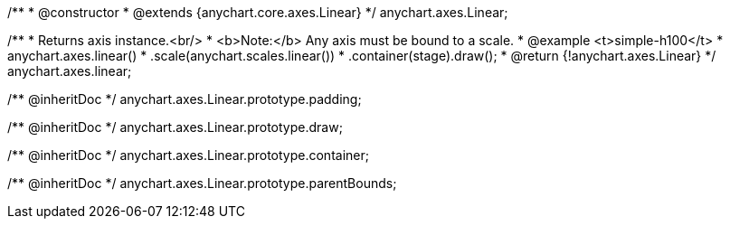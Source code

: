 /**
 * @constructor
 * @extends {anychart.core.axes.Linear}
 */
anychart.axes.Linear;

/**
 * Returns axis instance.<br/>
 * <b>Note:</b> Any axis must be bound to a scale.
 * @example <t>simple-h100</t>
 * anychart.axes.linear()
 *    .scale(anychart.scales.linear())
 *    .container(stage).draw();
 * @return {!anychart.axes.Linear}
 */
anychart.axes.linear;

/** @inheritDoc */
anychart.axes.Linear.prototype.padding;

/** @inheritDoc */
anychart.axes.Linear.prototype.draw;

/** @inheritDoc */
anychart.axes.Linear.prototype.container;

/** @inheritDoc */
anychart.axes.Linear.prototype.parentBounds;

